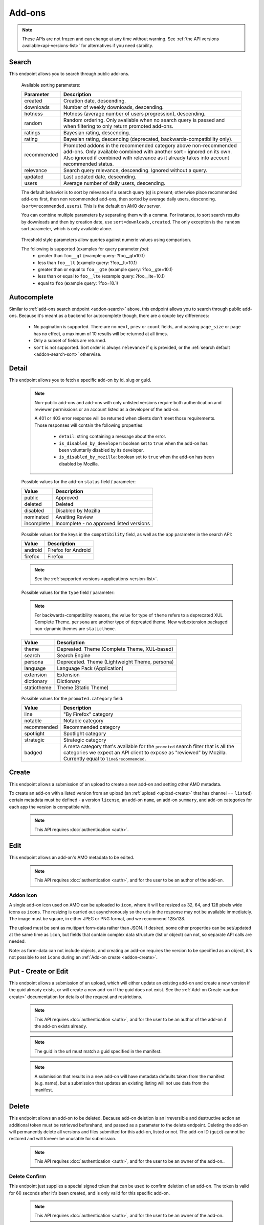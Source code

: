 =======
Add-ons
=======

.. note::

    These APIs are not frozen and can change at any time without warning.
    See :ref:`the API versions available<api-versions-list>` for alternatives
    if you need stability.


------
Search
------

.. _addon-search:

This endpoint allows you to search through public add-ons.

.. http:get:: /api/v5/addons/search/

    :query string q: The search query. The maximum length allowed is 100 characters.
    :query string app: Filter by :ref:`add-on application <addon-detail-application>` availability.
    :query string appversion: Filter by application version compatibility. Pass the full version as a string, e.g. ``46.0``. Only valid when the ``app`` parameter is also present.
    :query string author: Filter by exact (listed) author username or user id. Multiple author usernames or ids can be specified, separated by comma(s), in which case add-ons with at least one matching author are returned.
    :query string category: Filter by :ref:`category slug <category-list>`. ``app`` and ``type`` parameters need to be set, otherwise this parameter is ignored.
    :query string color: (Experimental) Filter by color in RGB hex format, trying to find themes that approximately match the specified color. Only works for static themes.
    :query string exclude_addons: Exclude add-ons by ``slug`` or ``id``. Multiple add-ons can be specified, separated by comma(s).
    :query string guid: Filter by exact add-on guid. Multiple guids can be specified, separated by comma(s), in which case any add-ons matching any of the guids will be returned.  As guids are unique there should be at most one add-on result per guid specified. For usage with Firefox, instead of separating multiple guids by comma(s), a single guid can be passed in base64url format, prefixed by the ``rta:`` string.
    :query string lang: Activate translations in the specific language for that query. (See :ref:`translated fields <api-overview-translations>`)
    :query int page: 1-based page number. Defaults to 1.
    :query int page_size: Maximum number of results to return for the requested page. Defaults to 25.
    :query string promoted: Filter to add-ons in a specific :ref:`promoted category <addon-detail-promoted-category>`.  Can be combined with `app`.   Multiple promoted categories can be specified, separated by comma(s), in which case any add-ons in any of the promotions will be returned.
    :query string ratings: Filter to add-ons that have average ratings of a :ref:`threshold value <addon-threshold-param>`.
    :query string sort: The sort parameter. The available parameters are documented in the :ref:`table below <addon-search-sort>`.
    :query string tag: Filter by exact tag name. Multiple tag names can be specified, separated by comma(s), in which case add-ons containing *all* specified tags are returned. See :ref:`available tags <tag-list>`
    :query string type: Filter by :ref:`add-on type <addon-detail-type>`.  Multiple types can be specified, separated by comma(s), in which case add-ons that are any of the matching types are returned.
    :query string users: Filter to add-ons that have average daily users of a :ref:`threshold value <addon-threshold-param>`.
    :>json int count: The number of results for this query.
    :>json string next: The URL of the next page of results.
    :>json string previous: The URL of the previous page of results.
    :>json array results: An array of :ref:`add-ons <addon-detail-object>`. As described below, the following fields are omitted for performance reasons: ``release_notes`` and ``license`` fields on ``current_version`` as well as ``picture_url`` from ``authors``. The special ``_score`` property is added to each add-on object, it contains a float value representing the relevancy of each add-on for the given query.

.. _addon-search-sort:

    Available sorting parameters:

    ==============  ==========================================================
         Parameter  Description
    ==============  ==========================================================
           created  Creation date, descending.
         downloads  Number of weekly downloads, descending.
           hotness  Hotness (average number of users progression), descending.
            random  Random ordering. Only available when no search query is
                    passed and when filtering to only return promoted add-ons.
           ratings  Bayesian rating, descending.
            rating  Bayesian rating, descending (deprecated, backwards-compatibility only).
       recommended  Promoted addons in the recommended category above
                    non-recommended add-ons. Only available combined with
                    another sort - ignored on its own.
                    Also ignored if combined with relevance as it already takes
                    into account recommended status.
         relevance  Search query relevance, descending.  Ignored without a
                    query.
           updated  Last updated date, descending.
             users  Average number of daily users, descending.
    ==============  ==========================================================

    The default behavior is to sort by relevance if a search query (``q``)
    is present; otherwise place recommended add-ons first, then non recommended
    add-ons, then sorted by average daily users, descending. (``sort=recommended,users``).
    This is the default on AMO dev server.

    You can combine multiple parameters by separating them with a comma.
    For instance, to sort search results by downloads and then by creation
    date, use ``sort=downloads,created``. The only exception is the ``random``
    sort parameter, which is only available alone.


.. _addon-threshold-param:

    Threshold style parameters allow queries against numeric values using comparison.

    The following is supported (examples for query parameter `foo`):
        * greater than ``foo__gt`` (example query: ?foo__gt=10.1)
        * less than ``foo__lt`` (example query: ?foo__lt=10.1)
        * greater than or equal to ``foo__gte`` (example query: ?foo__gte=10.1)
        * less than or equal to ``foo__lte`` (example query: ?foo__lte=10.1)
        * equal to ``foo`` (example query: ?foo=10.1)


------------
Autocomplete
------------

.. _addon-autocomplete:

Similar to :ref:`add-ons search endpoint <addon-search>` above, this endpoint
allows you to search through public add-ons. Because it's meant as a backend
for autocomplete though, there are a couple key differences:

  - No pagination is supported. There are no ``next``, ``prev`` or ``count``
    fields, and passing ``page_size`` or ``page`` has no effect, a maximum of 10
    results will be returned at all times.
  - Only a subset of fields are returned.
  - ``sort`` is not supported. Sort order is always ``relevance`` if ``q`` is
    provided, or the :ref:`search default <addon-search-sort>` otherwise.

.. http:get:: /api/v5/addons/autocomplete/

    :query string q: The search query.
    :query string app: Filter by :ref:`add-on application <addon-detail-application>` availability.
    :query string appversion: Filter by application version compatibility. Pass the full version as a string, e.g. ``46.0``. Only valid when the ``app`` parameter is also present.
    :query string author: Filter by exact (listed) author username. Multiple author names can be specified, separated by comma(s), in which case add-ons with at least one matching author are returned.
    :query string category: Filter by :ref:`category slug <category-list>`. ``app`` and ``type`` parameters need to be set, otherwise this parameter is ignored.
    :query string lang: Activate translations in the specific language for that query. (See :ref:`translated fields <api-overview-translations>`)
    :query string tag: Filter by exact tag name. Multiple tag names can be specified, separated by comma(s), in which case add-ons containing *all* specified tags are returned. See :ref:`available tags <tag-list>`
    :query string type: Filter by :ref:`add-on type <addon-detail-type>`.
    :>json array results: An array of :ref:`add-ons <addon-detail-object>`. Only the ``id``, ``icon_url``, ``icons``, ``name``, ``promoted``, ``type`` and ``url`` fields are supported though.


------
Detail
------

.. _addon-detail:

This endpoint allows you to fetch a specific add-on by id, slug or guid.

    .. note::
        Non-public add-ons and add-ons with only unlisted versions require both
        authentication and reviewer permissions or an account listed as a
        developer of the add-on.

        A 401 or 403 error response will be returned when clients don't meet
        those requirements. Those responses will contain the following
        properties:

            * ``detail``: string containing a message about the error.
            * ``is_disabled_by_developer``: boolean set to ``true`` when the add-on has been voluntarily disabled by its developer.
            * ``is_disabled_by_mozilla``: boolean set to ``true`` when the add-on has been disabled by Mozilla.

.. http:get:: /api/v5/addons/addon/(int:id|string:slug|string:guid)/

    .. _addon-detail-object:

    :query string app: Used in conjunction with ``appversion`` below to alter ``current_version`` behaviour. Need to be a valid :ref:`add-on application <addon-detail-application>`.
    :query string appversion: Make ``current_version`` return the latest public version of the add-on compatible with the given application version, if possible, otherwise fall back on the generic implementation. Pass the full version as a string, e.g. ``46.0``. Only valid when the ``app`` parameter is also present. Currently only compatible with language packs through the add-on detail API, ignored for other types of add-ons and APIs.
    :query string lang: Activate translations in the specific language for that query. (See :ref:`Translated Fields <api-overview-translations>`)
    :query boolean show_grouped_ratings: Whether or not to show ratings aggregates in the ``ratings`` object (Use "true"/"1" as truthy values, "0"/"false" as falsy ones).
    :>json int id: The add-on id on AMO.
    :>json array authors: Array holding information about the authors for the add-on.
    :>json int authors[].id: The user id for an author.
    :>json string authors[].name: The name for an author.
    :>json string authors[].url: The link to the profile page for an author.
    :>json string authors[].username: The username for an author.
    :>json string authors[].picture_url: URL to a photo of the user, or `/static/img/anon_user.png` if not set. For performance reasons this field is omitted from the search endpoint.
    :>json int average_daily_users: The average number of users for the add-on (updated daily).
    :>json object categories: Object holding the categories the add-on belongs to.
    :>json array categories[app_name]: Array holding the :ref:`category slugs <category-list>` the add-on belongs to for a given :ref:`add-on application <addon-detail-application>`. (Combine with the add-on ``type`` to determine the name of the category).
    :>json object|null contributions_url: URL to the (external) webpage where the addon's authors collect monetary contributions, if set. Can be an empty value.  (See :ref:`Outgoing Links <api-overview-outgoing>`)
    :>json string created: The date the add-on was created.
    :>json object current_version: Object holding the current :ref:`version <version-detail-object>` of the add-on. For performance reasons the ``license`` field omits the ``text`` property from both the search and detail endpoints.
    :>json string default_locale: The add-on default locale for translations.
    :>json object|null description: The add-on description (See :ref:`translated fields <api-overview-translations>`). This field might contain markdown.
    :>json object|null developer_comments: Additional information about the add-on provided by the developer. (See :ref:`translated fields <api-overview-translations>`).
    :>json string edit_url: The URL to the developer edit page for the add-on.
    :>json string guid: The add-on `extension identifier <https://developer.mozilla.org/en-US/Add-ons/Install_Manifests#id>`_.
    :>json boolean has_eula: The add-on has an End-User License Agreement that the user needs to agree with before installing (See :ref:`add-on EULA and privacy policy <addon-eula-policy>`).
    :>json boolean has_privacy_policy: The add-on has a Privacy Policy (See :ref:`add-on EULA and privacy policy <addon-eula-policy>`).
    :>json object|null homepage: The add-on homepage (See :ref:`translated fields <api-overview-translations>` and :ref:`Outgoing Links <api-overview-outgoing>`).
    :>json string icon_url: The URL to icon for the add-on (including a cachebusting query string).
    :>json object icons: An object holding the URLs to an add-ons icon including a cachebusting query string as values and their size as properties. Currently exposes 32, 64, 128 pixels wide icons.
    :>json boolean is_disabled: Whether the add-on is disabled or not.
    :>json boolean is_experimental: Whether the add-on has been marked by the developer as experimental or not.
    :>json object|null name: The add-on name (See :ref:`translated fields <api-overview-translations>`).
    :>json string last_updated: The date of the last time the add-on was updated by its developer(s).
    :>json object|null latest_unlisted_version: Object holding the latest unlisted :ref:`version <version-detail-object>` of the add-on. This field is only present if the user has unlisted reviewer permissions, or is listed as a developer of the add-on.
    :>json array previews: Array holding information about the previews for the add-on.
    :>json int previews[].id: The id for a preview.
    :>json object|null previews[].caption: The caption describing a preview (See :ref:`translated fields <api-overview-translations>`).
    :>json int previews[].image_size[]: width, height dimensions of of the preview image.
    :>json string previews[].image_url: The URL (including a cachebusting query string) to the preview image.
    :>json int position: The position in the list of previews images.
    :>json int previews[].thumbnail_size[]: width, height dimensions of of the preview image thumbnail.
    :>json string previews[].thumbnail_url: The URL (including a cachebusting query string) to the preview image thumbnail.
    :>json object|null promoted: Object holding promotion information about the add-on. Null if the add-on is not currently promoted.
    :>json string promoted.category: The name of the :ref:`promoted category <addon-detail-promoted-category>` for the add-on.
    :>json array promoted.apps[]: Array of the :ref:`applications <addon-detail-application>` for which the add-on is promoted.
    :>json object ratings: Object holding ratings summary information about the add-on.
    :>json int ratings.count: The total number of user ratings for the add-on.
    :>json int ratings.text_count: The number of user ratings with review text for the add-on.
    :>json string ratings_url: The URL to the user ratings list page for the add-on.
    :>json float ratings.average: The average user rating for the add-on.
    :>json float ratings.bayesian_average: The bayesian average user rating for the add-on.
    :>json object ratings.grouped_counts: Object with aggregate counts for ratings.  Only included when ``show_grouped_ratings`` is present in the request.
    :>json int ratings.grouped_counts.1: the count of ratings with a score of 1.
    :>json int ratings.grouped_counts.2: the count of ratings with a score of 2.
    :>json int ratings.grouped_counts.3: the count of ratings with a score of 3.
    :>json int ratings.grouped_counts.4: the count of ratings with a score of 4.
    :>json int ratings.grouped_counts.5: the count of ratings with a score of 5.
    :>json boolean requires_payment: Does the add-on require payment, non-free services or software, or additional hardware.
    :>json string review_url: The URL to the reviewer review page for the add-on.
    :>json string slug: The add-on slug.
    :>json string status: The :ref:`add-on status <addon-detail-status>`.
    :>json object|null summary: The add-on summary (See :ref:`translated fields <api-overview-translations>`). This field supports "linkification" and therefore might contain Markdown hyperlinks.
    :>json object|null support_email: The add-on support email (See :ref:`translated fields <api-overview-translations>`).
    :>json object|null support_url: The add-on support URL (See :ref:`translated fields <api-overview-translations>` and :ref:`Outgoing Links <api-overview-outgoing>`).
    :>json array tags: List containing the tag names set on the add-on.
    :>json string type: The :ref:`add-on type <addon-detail-type>`.
    :>json string url: The (absolute) add-on detail URL.
    :>json object version: For create or update requests that included a :ref:`version <version-create-request>` only. Object holding the :ref:`version <version-detail-object>` that was submitted.
    :>json string versions_url: The URL to the version history page for the add-on.
    :>json int weekly_downloads: The number of downloads for the add-on in the last week. Not present for lightweight themes.


.. _addon-detail-status:

    Possible values for the add-on ``status`` field / parameter:

    ==============  ==========================================================
             Value  Description
    ==============  ==========================================================
            public  Approved
           deleted  Deleted
          disabled  Disabled by Mozilla
         nominated  Awaiting Review
        incomplete  Incomplete - no approved listed versions
    ==============  ==========================================================


.. _addon-detail-application:

    Possible values for the keys in the ``compatibility`` field, as well as the
    ``app`` parameter in the search API:

    ==============  ==========================================================
             Value  Description
    ==============  ==========================================================
           android  Firefox for Android
           firefox  Firefox
    ==============  ==========================================================

    .. note::
        See the :ref:`supported versions <applications-version-list>`.


.. _addon-detail-type:

    Possible values for the ``type`` field / parameter:

    .. note::

        For backwards-compatibility reasons, the value for type of ``theme``
        refers to a deprecated XUL Complete Theme.  ``persona`` are another
        type of depreated theme.
        New webextension packaged non-dynamic themes are ``statictheme``.

    ==============  ==========================================================
             Value  Description
    ==============  ==========================================================
             theme  Depreated.  Theme (Complete Theme, XUL-based)
            search  Search Engine
           persona  Deprecated.  Theme (Lightweight Theme, persona)
          language  Language Pack (Application)
         extension  Extension
        dictionary  Dictionary
       statictheme  Theme (Static Theme)
    ==============  ==========================================================

.. _addon-detail-promoted-category:

    Possible values for the ``promoted.category`` field:

    ==============  ==========================================================
             Value  Description
    ==============  ==========================================================
              line  "By Firefox" category
           notable  Notable category
       recommended  Recommended category
         spotlight  Spotlight category
         strategic  Strategic category
            badged  A meta category that's available for the ``promoted``
                    search filter that is all the categories we expect an API
                    client to expose as "reviewed" by Mozilla.
                    Currently equal to ``line&recommended``.
    ==============  ==========================================================


------
Create
------

.. _addon-create:

This endpoint allows a submission of an upload to create a new add-on and setting other AMO metadata.

To create an add-on with a listed version from an upload (an :ref:`upload <upload-create>`
that has channel == ``listed``) certain metadata must be defined - a version ``license``, an
add-on ``name``, an add-on ``summary``, and add-on categories for each app the version
is compatible with.

    .. note::
        This API requires :doc:`authentication <auth>`.

.. http:post:: /api/v5/addons/addon/

    .. _addon-create-request:

    :<json object categories: Object holding the categories the add-on belongs to.
    :<json array categories[app_name]: Array holding the :ref:`category slugs <category-list>` the add-on belongs to for a given :ref:`add-on application <addon-detail-application>`.
    :<json string contributions_url: URL to the (external) webpage where the addon's authors collect monetary contributions.  Only a limited number of services are `supported <https://github.com/mozilla/addons-server/blob/0b5db7d544a21f6b887e8e8032496778234ade33/src/olympia/constants/base.py#L214:L226>`_.
    :<json string default_locale: The fallback locale for translated fields for this add-on. Note this only applies to the fields here - the default locale for :ref:`version release notes <version-create-request>` and custom license text is fixed to `en-US`.
    :<json object|null description: The add-on description (See :ref:`translated fields <api-overview-translations>`). This field can contain some Markdown.
    :<json object|null developer_comments: Additional information about the add-on. (See :ref:`translated fields <api-overview-translations>`).
    :<json object|null homepage: The add-on homepage (See :ref:`translated fields <api-overview-translations>` and :ref:`Outgoing Links <api-overview-outgoing>`).
    :<json boolean is_disabled: Whether the add-on is disabled or not.
    :<json boolean is_experimental: Whether the add-on should be marked as experimental or not.
    :<json object|null name: The add-on name (See :ref:`translated fields <api-overview-translations>`).
    :<json boolean requires_payment: Does the add-on require payment, non-free services or software, or additional hardware.
    :<json string slug: The add-on slug.  Valid slugs must only contain letters, numbers (`categories L and N <http://www.unicode.org/reports/tr44/tr44-4.html#GC_Values_Table>`_), ``-``, ``_``, ``~``, and can't be all numeric.
    :<json object|null summary: The add-on summary (See :ref:`translated fields <api-overview-translations>`).
    :<json object|null support_email: The add-on support email (See :ref:`translated fields <api-overview-translations>`).
    :<json array tags: List containing the tag names to set on the add-on - see :ref:`available tags <tag-list>`.
    :<json object version: Object containing the :ref:`version <version-create-request>` to create this addon with.

    **Response:**
    See :ref:`add-on <addon-detail-object>`


----
Edit
----

.. _addon-edit:

This endpoint allows an add-on's AMO metadata to be edited.

    .. note::
        This API requires :doc:`authentication <auth>`, and for the user to be an author of the add-on.

.. http:patch:: /api/v5/addons/addon/(int:id|string:slug|string:guid)/

    .. _addon-edit-request:

    :<json object categories: Object holding the categories the add-on belongs to.
    :<json array categories[app_name]: Array holding the :ref:`category slugs <category-list>` the add-on belongs to for a given :ref:`add-on application <addon-detail-application>`.
    :<json string contributions_url: URL to the (external) webpage where the addon's authors collect monetary contributions.  Only a limited number of services are `supported <https://github.com/mozilla/addons-server/blob/0b5db7d544a21f6b887e8e8032496778234ade33/src/olympia/constants/base.py#L214:L226>`_.
    :<json string default_locale: The fallback locale for translated fields for this add-on. Note this only applies to the fields here - the default locale for :ref:`version release notes <version-create-request>` and custom license text is fixed to `en-US`.
    :<json object|null description: The add-on description (See :ref:`translated fields <api-overview-translations>`). This field can contain some Markdown.
    :<json object|null developer_comments: Additional information about the add-on. (See :ref:`translated fields <api-overview-translations>`).
    :<json object|null homepage: The add-on homepage (See :ref:`translated fields <api-overview-translations>` and :ref:`Outgoing Links <api-overview-outgoing>`).
    :<json null icon: To clear the icon, i.e. revert to the default add-on icon, send ``null``.  See :ref:`addon icon <addon-icon>` to upload a new icon.
    :<json boolean is_disabled: Whether the add-on is disabled or not.  Note: if the add-on status is :ref:`disabled <addon-detail-status>` the response will always be ``disabled=true`` regardless.
    :<json boolean is_experimental: Whether the add-on should be marked as experimental or not.
    :<json object|null name: The add-on name (See :ref:`translated fields <api-overview-translations>`).
    :<json boolean requires_payment: Does the add-on require payment, non-free services or software, or additional hardware.
    :<json string slug: The add-on slug.  Valid slugs must only contain letters, numbers (`categories L and N <http://www.unicode.org/reports/tr44/tr44-4.html#GC_Values_Table>`_), ``-``, ``_``, ``~``, and can't be all numeric.
    :<json object|null summary: The add-on summary (See :ref:`translated fields <api-overview-translations>`).
    :<json object|null support_email: The add-on support email (See :ref:`translated fields <api-overview-translations>`).
    :<json array tags: List containing the tag names to set on the add-on - see :ref:`available tags <tag-list>`.


~~~~~~~~~~
Addon Icon
~~~~~~~~~~

.. _addon-icon:

A single add-on icon used on AMO can be uploaded to ``icon``,
where it will be resized as 32, 64, and 128 pixels wide icons as ``icons``.
The resizing is carried out asynchronously  so the urls in the response may not be available immediately.
The image must be square, in either JPEG or PNG format, and we recommend 128x128.

The upload must be sent as multipart form-data rather than JSON.
If desired, some other properties can be set/updated at the same time as ``icon``, but fields that contain complex data structure (list or object) can not, so separate API calls are needed.

Note: as form-data can not include objects, and creating an add-on requires the version to be specified as an object, it's not possible to set ``icons`` during an :ref:`Add-on create <addon-create>`.


.. http:patch:: /api/v5/addons/addon/(int:addon_id|string:addon_slug|string:addon_guid)/

    .. _addon-icon-request-edit:

    :form icon: The icon file being uploaded, or an empty value to clear.
    :reqheader Content-Type: multipart/form-data


--------------------
Put - Create or Edit
--------------------

.. _addon-put:

This endpoint allows a submission of an upload, which will either update an existing add-on and create a new version if the guid already exists, or will create a new add-on if the guid does not exist.
See the :ref:`Add-on Create <addon-create>` documentation for details of the request and restrictions.

    .. note::
        This API requires :doc:`authentication <auth>`, and for the user to be an author of the add-on if the add-on exists already.

    .. note::
        The guid in the url must match a guid specified in the manifest.

    .. note::
        A submission that results in a new add-on will have metadata defaults taken from the manifest (e.g. name), but a submission that updates an existing listing will not use data from the manifest.

.. http:put:: /api/v5/addons/addon/(string:guid)/


------
Delete
------

.. _addon-delete:

This endpoint allows an add-on to be deleted.
Because add-on deletion is an irreversible and destructive action an additional token must be retrieved beforehand, and passed as a parameter to the delete endpoint.
Deleting the add-on will permanently delete all versions and files submitted for this add-on, listed or not.
The add-on ID (``guid``) cannot be restored and will forever be unusable for submission.

    .. note::
        This API requires :doc:`authentication <auth>`, and for the user to be an owner of the add-on..

.. http:delete:: /api/v5/addons/addon/(int:id|string:slug|string:guid)/

    .. _addon-delete-request:

    :query string delete_confirm: the confirmation token from the :ref:`delete confirm <addon-delete-confirm>` endpoint.


~~~~~~~~~~~~~~
Delete Confirm
~~~~~~~~~~~~~~

.. _addon-delete-confirm:

This endpoint just supplies a special signed token that can be used to confirm deletion of an add-on.
The token is valid for 60 seconds after it's been created, and is only valid for this specific add-on.


    .. note::
        This API requires :doc:`authentication <auth>`, and for the user to be an owner of the add-on.

.. http:get:: /api/v5/addons/addon/(int:id|string:slug|string:guid)/delete_confirm/

    .. _addon-delete-confirm-request:

    :>json string delete_confirm: The confirmation token to be used with :ref:`add-on delete <addon-delete>` endpoint.


-------------
Versions List
-------------

.. _version-list:

This endpoint allows you to list all versions belonging to a specific add-on.

.. http:get:: /api/v5/addons/addon/(int:addon_id|string:addon_slug|string:addon_guid)/versions/

    .. note::
        Non-public add-ons and add-ons with only unlisted versions require both:

            * authentication
            * reviewer permissions or an account listed as a developer of the add-on

    :query string filter: The :ref:`filter <version-filtering-param>` to apply.
    :query string lang: Activate translations in the specific language for that query. (See :ref:`translated fields <api-overview-translations>`)
    :query int page: 1-based page number. Defaults to 1.
    :query int page_size: Maximum number of results to return for the requested page. Defaults to 25.
    :>json int count: The number of versions for this add-on.
    :>json string next: The URL of the next page of results.
    :>json string previous: The URL of the previous page of results.
    :>json array results: An array of :ref:`versions <version-detail-object>`.

.. _version-filtering-param:

   By default, the version list API will only return public versions
   (excluding versions that have incomplete, disabled, deleted, rejected or
   flagged for further review files) - you can change that with the ``filter``
   query parameter, which may require authentication and specific permissions
   depending on the value:

    ====================  =====================================================
                   Value  Description
    ====================  =====================================================
    all_without_unlisted  Show all listed versions attached to this add-on.
                          Requires either reviewer permissions or a user
                          account listed as a developer of the add-on.
       all_with_unlisted  Show all versions (including unlisted) attached to
                          this add-on. Requires either reviewer permissions or
                          a user account listed as a developer of the add-on.
        all_with_deleted  Show all versions attached to this add-on, including
                          deleted ones. Requires admin permissions.
    ====================  =====================================================

--------------
Version Detail
--------------

.. _version-detail:

This endpoint allows you to fetch a single version belonging to a specific add-on.

    .. note::
        This API accepts both version ids and version numbers in the URL. If the version number passed does not contain any dot characters (``.``) it would be considered an ``id``. To avoid this and force a lookup by version number, add a ``v`` prefix to it.

.. http:get:: /api/v5/addons/addon/(int:addon_id|string:addon_slug|string:addon_guid)/versions/(int:id|string:version_number)/

    .. _version-detail-object:

    :query string lang: Activate translations in the specific language for that query. (See :ref:`translated fields <api-overview-translations>`)
    :>json int id: The version id.
    :>json string approval_notes: Information for Mozilla reviewers, for when the add-on is reviewed.  These notes are only visible to Mozilla, and this field is only present if the user has reviewer permissions, or is listed as a developer of the add-on.
    :>json string channel: The version channel, which determines its visibility on the site. Can be either ``unlisted`` or ``listed``.
    :>json object compatibility:
        Object detailing which :ref:`applications <addon-detail-application>` the version is compatible with.
        The exact min/max version numbers in the object correspond to the :ref:`supported versions<applications-version-list>`.
        Example:

            .. code-block:: json

                {
                  "compatibility": {
                    "android": {
                      "min": "38.0a1",
                      "max": "43.0"
                    },
                    "firefox": {
                      "min": "38.0a1",
                      "max": "43.0"
                    }
                  }
                }

    :>json string compatibility[app_name].max: Maximum version of the corresponding app the version is compatible with. Should only be enforced by clients if ``is_strict_compatibility_enabled`` is ``true``.
    :>json string compatibility[app_name].min: Minimum version of the corresponding app the version is compatible with.
    :>json string edit_url: The URL to the developer edit page for the version.
    :>json int file.id: The id for the file.
    :>json string file.created: The creation date for the file.
    :>json string file.hash: The hash for the file.
    :>json boolean file.is_mozilla_signed_extension: Whether the file was signed with a Mozilla internal certificate or not.
    :>json array file.optional_permissions[]: Array of the optional webextension permissions for this File, as strings. Empty for non-webextensions.
    :>json array file.host_permissions[]: Array of the host permissions for this File, as strings. Empty for non-webextensions.
    :>json array file.permissions[]: Array of the webextension permissions for this File, as strings. Empty for non-webextensions.
    :>json int file.size: The size for the file, in bytes.
    :>json int file.status: The :ref:`status <version-detail-status>` for the file.
    :>json string file.url: The (absolute) URL to download the file.
    :>json boolean is_disabled: If this version has been disabled by the developer. This field is only present for authenticated users, for their own add-ons.
    :>json object license: Object holding information about the license for the version.
    :>json boolean license.is_custom: Whether the license text has been provided by the developer, or not.  (When ``false`` the license is one of the common, predefined, licenses).
    :>json object|null license.name: The name of the license (See :ref:`translated fields <api-overview-translations>`).
    :>json object|null license.text: The text of the license (See :ref:`translated fields <api-overview-translations>`). For performance reasons this field is only present in version detail detail endpoint: all other endpoints omit it.
    :>json string|null license.url: The URL of the full text of license.
    :>json string|null license.slug: The license :ref:`slug <license-list>`, for non-custom (predefined) licenses.
    :>json object|null release_notes: The release notes for this version (See :ref:`translated fields <api-overview-translations>`).
    :>json string reviewed: The date the version was reviewed at.
    :>json boolean is_strict_compatibility_enabled: Whether or not this version has `strictCompatibility <https://developer.mozilla.org/en-US/Add-ons/Install_Manifests#strictCompatibility>`_. set.
    :>json string|null source: The (absolute) URL to download the submitted source for this version. This field is only present for authenticated users, for their own add-ons.
    :>json string version: The version number string for the version.


.. _version-detail-status:

    Possible values for the version/file ``status`` field / parameter:

    ==============  ==========================================================
             Value  Description
    ==============  ==========================================================
            public  Approved
          disabled  Rejected, disabled, or not reviewed
        unreviewed  Awaiting Review
    ==============  ==========================================================


--------------
Version Create
--------------

.. _version-create:

This endpoint allows a submission of an upload to an existing add-on to create a new version,
and setting other AMO metadata.

To create a listed version from an upload (an :ref:`upload <upload-create>` that
has channel == ``listed``) certain metadata must be defined - a version ``license``, an
add-on ``name``, an add-on ``summary``, and add-on categories for each app the version
is compatible with.  Add-on properties cannot be set with version create so an
:ref:`add-on update <addon-edit>` must be made beforehand if the properties are not
already defined.

    .. note::
        This API requires :doc:`authentication <auth>`, and for the user to be an author of the add-on.

.. http:post:: /api/v5/addons/addon/(int:addon_id|string:addon_slug|string:addon_guid)/versions/

    .. _version-create-request:

    :<json string approval_notes: Information for Mozilla reviewers, for when the add-on is reviewed.  These notes are only visible to Mozilla.
    :<json object|array compatibility:
        Either an object detailing which :ref:`applications <addon-detail-application>`
        and versions the version is compatible with; or an array of :ref:`applications <addon-detail-application>`,
        where min/max versions from the manifest, or defaults, will be used.  See :ref:`examples <version-compatibility-examples>`.
    :<json string compatibility[app_name].max: Maximum version of the corresponding app the version is compatible with. Should only be enforced by clients if ``is_strict_compatibility_enabled`` is ``true``.
    :<json string compatibility[app_name].min: Minimum version of the corresponding app the version is compatible with.
    :<json string license: The :ref:`slug of a non-custom license <license-list>`. The license must match the add-on type. Either provide ``license`` or ``custom_license``, not both.  If neither are provided, and there was a license defined for the previous version, it will inherit the previous version's license.
    :<json object|null custom_license.name: The name of the license (See :ref:`translated fields <api-overview-translations>`). Custom licenses are not supported for themes.
    :<json object|null custom_license.text: The text of the license (See :ref:`translated fields <api-overview-translations>`). Custom licenses are not supported for themes.
    :<json object|null release_notes: The release notes for this version (See :ref:`translated fields <api-overview-translations>`).
    :<json string|null source: The submitted source for this version. As JSON this field can only be set to null, to clear it - see :ref:`uploading source <version-sources>` to set/update the source file.
    :<json string upload: The uuid for the xpi upload to create this version with.


~~~~~~~~~~~~~~~~~~~~~~~~~~~~~~
Version compatibility examples
~~~~~~~~~~~~~~~~~~~~~~~~~~~~~~

.. _version-compatibility-examples:

    .. note::
        The compatibility for Dictionary type add-ons cannot be created or updated.

Full example:

.. code-block:: json

    {
        "compatibility": {
            "android": {
                "min": "58.0a1",
                "max": "73.0"
            },
            "firefox": {
                "min": "58.0a1",
                "max": "73.0"
            }
        }
    }

With some versions omitted:

.. code-block:: javascript

    {
        "compatibility": {
            "android": {
                "min": "58.0a1"
                // "max" is undefined, so the manifest max or default will be used.
            },
            "firefox": {
                // the object is empty - both "min" and "max" are undefined so the manifest min/max
                // or defaults will be used.
            }
        }
    }

Shorthand, for when you only want to define compatible apps, but use the min/max versions from the manifest, or use all defaults:

.. code-block:: json

    {
        "compatibility": [
            "android",
            "firefox"
        ]
    }


~~~~~~~~~~~~~~~
Version Sources
~~~~~~~~~~~~~~~

.. _version-sources:

Version source files cannot be uploaded as JSON - the request must be sent as multipart form-data instead.
If desired, ``license`` can be set set/updated at the same time as ``source``, but fields that
contain complex data structure (list or object) such as ``compatibility``, ``release_notes``,
or ``custom_license`` can not, so separate API calls are needed.

Note: as form-data can not be nested as objects it's not possible to set ``source`` as part of the
``version`` object defined during an :ref:`Add-on create <addon-create>`.

.. http:post:: /api/v5/addons/addon/(int:addon_id|string:addon_slug|string:addon_guid)/versions/

    .. _version-sources-request-create:

    :form source: The add-on file being uploaded, or an empty value to clear.
    :form upload: The uuid for the xpi upload to create this version with.
    :form license: The :ref:`slug of a non-custom license <license-list>` (optional).
    :reqheader Content-Type: multipart/form-data


.. http:patch:: /api/v5/addons/addon/(int:addon_id|string:addon_slug|string:addon_guid)/versions/(int:id|string:version_number)/

    .. _version-sources-request-edit:

    :form source: The add-on file being uploaded.
    :form license: The :ref:`slug of a non-custom license <license-list>` (optional).
    :reqheader Content-Type: multipart/form-data

------------
Version Edit
------------

.. _version-edit:

This endpoint allows the metadata for an existing version to be edited.

    .. note::
        This API requires :doc:`authentication <auth>`, and for the user to be an author of the add-on.

    .. note::
        This API accepts both version ids and version numbers in the URL. If the version number passed does not contain any dot characters (``.``) it would be considered an ``id``. To avoid this and force a lookup by version number, add a ``v`` prefix to it.

.. http:patch:: /api/v5/addons/addon/(int:addon_id|string:addon_slug|string:addon_guid)/versions/(int:id|string:version_number)/

    .. _version-edit-request:

    :<json string approval_notes: Information for Mozilla reviewers, for when the add-on is reviewed.  These notes are only visible to Mozilla.
    :<json object|array compatibility: Either an object detailing which :ref:`applications <addon-detail-application>` and versions the version is compatible with; or an array of :ref:`applications <addon-detail-application>`, where default min/max versions will be used if not already defined.  See :ref:`examples <version-compatibility-examples>`.
    :<json string compatibility[app_name].max: Maximum version of the corresponding app the version is compatible with. Should only be enforced by clients if ``is_strict_compatibility_enabled`` is ``true``.
    :<json string compatibility[app_name].min: Minimum version of the corresponding app the version is compatible with.
    :<json boolean is_disabled: If this version has been disabled by the developer. Note: a version with an already disabled file (``file.status`` is ``disabled``) cannot be changed to ``true``.
    :<json string license: The :ref:`slug of a non-custom license <license-list>`. The license must match the add-on type. Either provide ``license`` or ``custom_license``, not both.
    :<json object|null custom_license.name: The name of the license (See :ref:`translated fields <api-overview-translations>`). Custom licenses are not supported for themes.
    :<json object|null custom_license.text: The text of the license (See :ref:`translated fields <api-overview-translations>`). Custom licenses are not supported for themes.
    :<json object|null release_notes: The release notes for this version (See :ref:`translated fields <api-overview-translations>`).
    :<json string|null source: The submitted source for this version. As JSON this field can only be set to null, to clear it - see :ref:`uploading source <version-sources>` to set/update the source file.


--------------
Version Delete
--------------

.. _version-delete:

This endpoint allows a version to be deleted.

    .. note::
        This API requires :doc:`authentication <auth>`, and for the user to be an author of the add-on.

    .. note::
        This API accepts both version ids and version numbers in the URL. If the version number passed does not contain any dot characters (``.``) it would be considered an ``id``. To avoid this and force a lookup by version number, add a ``v`` prefix to it.

.. http:delete:: /api/v5/addons/addon/(int:addon_id|string:addon_slug|string:addon_guid)/versions/(int:id|string:version_number)/


--------------
Preview Create
--------------

.. _addon-preview-create:

This endpoint allows a submission of a preview image to an existing non-theme add-on to create a new preview image. Themes can only have generated previews and new previews can not be created.
Image files cannot be uploaded as JSON - the request must be sent as multipart form-data instead.
If desired, ``position`` can be set set at the same time as ``image``, but ``caption`` can not, so a separate API call is needed.

    .. note::
        This API requires :doc:`authentication <auth>`, and for the user to be an author of the add-on.

.. http:post:: /api/v5/addons/addon/(int:addon_id|string:addon_slug|string:addon_guid)/previews/

    .. _addon-preview-create-request:

    :form image: The image being uploaded.
    :form postion: Integer value for the position the image should be returned in the addon :ref:`detail <addon-detail-object>` (optional). Order is ascending so lower positions are placed earlier.
    :reqheader Content-Type: multipart/form-data


------------
Preview Edit
------------

.. _addon-preview-edit:

This endpoint allows the metadata for an existing preview for a non-theme add-on to be edited. Themes can only have generated previews and previews can not be edited.

    .. note::
        This API requires :doc:`authentication <auth>`, and for the user to be an author of the add-on.

.. http:patch:: /api/v5/addons/addon/(int:addon_id|string:addon_slug|string:addon_guid)/previews/(int:id)/

    .. _addon-preview-edit-request:

    :<json object caption: The caption describing a preview (See :ref:`translated fields <api-overview-translations>`).
    :<json int position: The position the image should be returned in the addon :ref:`detail <addon-detail-object>`. Order is ascending so lower positions are placed earlier.


--------------
Preview Delete
--------------

.. _addon-preview-delete:

This endpoint allows the metadata for an existing preview for a non-theme add-on to be deleted. Themes can only have generated previews and previews can not be deleted.

    .. note::
        This API requires :doc:`authentication <auth>`, and for the user to be an author of the add-on.

.. http:delete:: /api/v5/addons/addon/(int:addon_id|string:addon_slug|string:addon_guid)/previews/(int:id)/


-------------
Upload Create
-------------

.. _upload-create:

This endpoint is for uploading an addon file, to then be submitted to create a new addon or version.

    .. note::
        This API requires :doc:`authentication <auth>`.

.. http:post:: /api/v5/addons/upload/

    .. _upload-create-request:

    :form upload: The add-on file being uploaded.
    :form channel: The channel this version should be uploaded to, which determines its visibility on the site. It can be either ``unlisted`` or ``listed``.
    :reqheader Content-Type: multipart/form-data


After the file has uploaded the :ref:`upload response <upload-detail-object>` will be
returned immediately, and the addon submitted for validation.
The :ref:`upload detail endpoint <upload-detail>` should be queried for validation status
to determine when/if the upload can be used to create an add-on/version.


-----------
Upload List
-----------

.. _upload-list:

This endpoint is for listing your previous uploads.

    .. note::
        This API requires :doc:`authentication <auth>`.

.. http:get:: /api/v5/addons/upload/

    :query int page: 1-based page number. Defaults to 1.
    :query int page_size: Maximum number of results to return for the requested page. Defaults to 25.
    :>json int count: The number of uploads this user has submitted.
    :>json string next: The URL of the next page of results.
    :>json string previous: The URL of the previous page of results.
    :>json array results: An array of :ref:`uploads <upload-detail-object>`.


-------------
Upload Detail
-------------

.. _upload-detail:

This endpoint is for fetching a single previous upload by uuid.

    .. note::
        This API requires :doc:`authentication <auth>`.

.. http:get:: /api/v5/addons/upload/<string:uuid>/

    .. _upload-detail-object:

    :>json string uuid: The upload id.
    :>json string channel: The version channel, which determines its visibility on the site. Can be either ``unlisted`` or ``listed``.
    :>json boolean processed: If the version has been processed by the validator.
    :>json boolean submitted: If this upload has been submitted as a new add-on or version already. An upload can only be submitted once.
    :>json string url: URL to check the status of this upload.
    :>json boolean valid: If the version passed validation.
    :>json object validation: the validation results JSON blob.
    :>json string version: The version number parsed from the manifest.


-----------------------
EULA and Privacy Policy
-----------------------

.. _addon-eula-policy:

This endpoint allows you to fetch an add-on EULA and privacy policy.

.. http:get:: /api/v5/addons/addon/(int:id|string:slug|string:guid)/eula_policy/

    .. note::
        Non-public add-ons and add-ons with only unlisted versions require both:

            * authentication
            * reviewer permissions or an account listed as a developer of the add-on

    :>json object|null eula: The text of the EULA, if present (See :ref:`translated fields <api-overview-translations>`).
    :>json object|null privacy_policy: The text of the Privacy Policy, if present (See :ref:`translated fields <api-overview-translations>`).


----------------------------
EULA and Privacy Policy Edit
----------------------------

.. _addon-eula-policy-edit:

This endpoint allows an add-on's EULA and privacy policy to be edited.

    .. note::
        This API requires :doc:`authentication <auth>`, and for the user to be an author of the add-on.

    .. note::
        This API is not valid for themes - themes do not have EULA or privacy policies.

.. http:patch:: /api/v5/addons/addon/(int:id|string:slug|string:guid)/eula_policy/

    :<json object|null eula: The EULA text (See :ref:`translated fields <api-overview-translations>`).
    :<json object|null privacy_policy: The privacy policy text (See :ref:`translated fields <api-overview-translations>`).


--------------
Language Tools
--------------

.. _addon-language-tools:

This endpoint allows you to list all public language tools add-ons available
on AMO.

.. http:get:: /api/v5/addons/language-tools/

    .. note::
        Because this endpoint is intended to be used to feed a page that
        displays all available language tools in a single page, it is not
        paginated as normal, and instead will return all results without
        obeying regular pagination parameters. The ordering is left undefined,
        it's up to the clients to re-order results as needed before displaying
        the add-ons to the end-users.

        In addition, the results can be cached for up to 24 hours, based on the
        full URL used in the request.

    :query string app: Mandatory when ``appversion`` is present, ignored otherwise. Filter by :ref:`add-on application <addon-detail-application>` availability.
    :query string appversion: Filter by application version compatibility. Pass the full version as a string, e.g. ``46.0``. Only valid when both the ``app`` and ``type`` parameters are also present, and only makes sense for Language Packs, since Dictionaries are always compatible with every application version.
    :query string author: Filter by exact (listed) author username. Multiple author names can be specified, separated by comma(s), in which case add-ons with at least one matching author are returned.
    :query string lang: Activate translations in the specific language for that query. (See :ref:`translated fields <api-overview-translations>`)
    :query string type: Mandatory when ``appversion`` is present. Filter by :ref:`add-on type <addon-detail-type>`. The default is to return both Language Packs or Dictionaries.
    :>json array results: An array of language tools.
    :>json int results[].id: The add-on id on AMO.
    :>json object results[].current_compatible_version: Object holding the latest publicly available :ref:`version <version-detail-object>` of the add-on compatible with the ``appversion`` parameter used. Only present when ``appversion`` is passed and valid. For performance reasons, only the following version properties are returned on the object: ``id``, ``file``, ``reviewed``, and ``version``.
    :>json string results[].default_locale: The add-on default locale for translations.
    :>json object|null results[].name: The add-on name (See :ref:`translated fields <api-overview-translations>`).
    :>json string results[].guid: The add-on `extension identifier <https://developer.mozilla.org/en-US/Add-ons/Install_Manifests#id>`_.
    :>json string results[].slug: The add-on slug.
    :>json string results[].target_locale: For dictionaries and language packs, the locale the add-on is meant for. Only present when using the Language Tools endpoint.
    :>json string results[].type: The :ref:`add-on type <addon-detail-type>`.
    :>json string results[].url: The (absolute) add-on detail URL.


-------------------
Replacement Add-ons
-------------------

.. _addon-replacement-addons:

This endpoint returns a list of suggested replacements for legacy add-ons that are unsupported in Firefox 57.  Added to support the TAAR recommendation service.

.. http:get:: /api/v5/addons/replacement-addon/

    :query int page: 1-based page number. Defaults to 1.
    :query int page_size: Maximum number of results to return for the requested page. Defaults to 25.
    :>json int count: The total number of replacements.
    :>json string next: The URL of the next page of results.
    :>json string previous: The URL of the previous page of results.
    :>json array results: An array of replacements matches.
    :>json string results[].guid: The extension identifier of the legacy add-on.
    :>json string results[].replacement[]: An array of guids for the replacements add-ons.  If there is a direct replacement this will be a list of one add-on guid.  The list can be empty if all the replacement add-ons are invalid (e.g. not publicly available on AMO).  The list will also be empty if the replacement is to a url that is not an addon or collection.


---------------
Recommendations
---------------

.. _addon-recommendations:

This endpoint provides recommendations of other addons to install, fetched from the `recommendation service <https://github.com/mozilla/taar>`_.
Four recommendations are fetched, but only valid, publicly available addons are shown (so max 4 will be returned, and possibly less).

.. http:get:: /api/v5/addons/recommendations/

    :query string app: Set the :ref:`add-on application <addon-detail-application>` for that query. This won't filter the results. Defaults to ``firefox``.
    :query string guid: Fetch recommendations for this add-on guid.
    :query string lang: Activate translations in the specific language for that query. (See :ref:`translated fields <api-overview-translations>`)
    :query boolean recommended: Fetch recommendations from the recommendation service, or return a curated fallback list instead.
    :>json string outcome: Outcome of the response returned.  Will be either: ``recommended`` - responses from recommendation service; ``recommended_fallback`` - service timed out or returned empty or invalid results so we returned fallback; ``curated`` - ``recommended=False`` was requested so fallback returned.
    :>json string|null fallback_reason: if ``outcome`` was ``recommended_fallback`` then the reason why.  Will be either: ``timeout``, ``no_results``, or ``invalid_results``.
    :>json int count: The number of results for this query.
    :>json string next: The URL of the next page of results.
    :>json string previous: The URL of the previous page of results.
    :>json array results: An array of :ref:`add-ons <addon-detail-object>`. The following fields are omitted for performance reasons: ``release_notes`` and ``license`` fields on ``current_version`` and ``current_beta_version``, as well as ``picture_url`` from ``authors``.


----------------
Browser Mappings
----------------

.. _addon-browser-mappings:

This endpoint provides browser mappings of non-Firefox and Firefox extensions.  Added to support the extensions import feature in Firefox.

.. http:get:: /api/v5/addons/browser-mappings/

    .. note::
        This endpoint uses a larger ``page_size`` than most other API endpoints.

    :query string browser: The browser identifier for this query (required). Must be one of these: ``chrome``.
    :query int page_size: Maximum number of results to return for the requested page. Defaults to 100.
    :>json array results: An array containing a mapping of non-Firefox and Firefox extension IDs for a given browser.
    :>json string results[].extension_id: A non-Firefox extension ID.
    :>json string results[].addon_guid: The corresponding Firefox add-on ``guid``.
